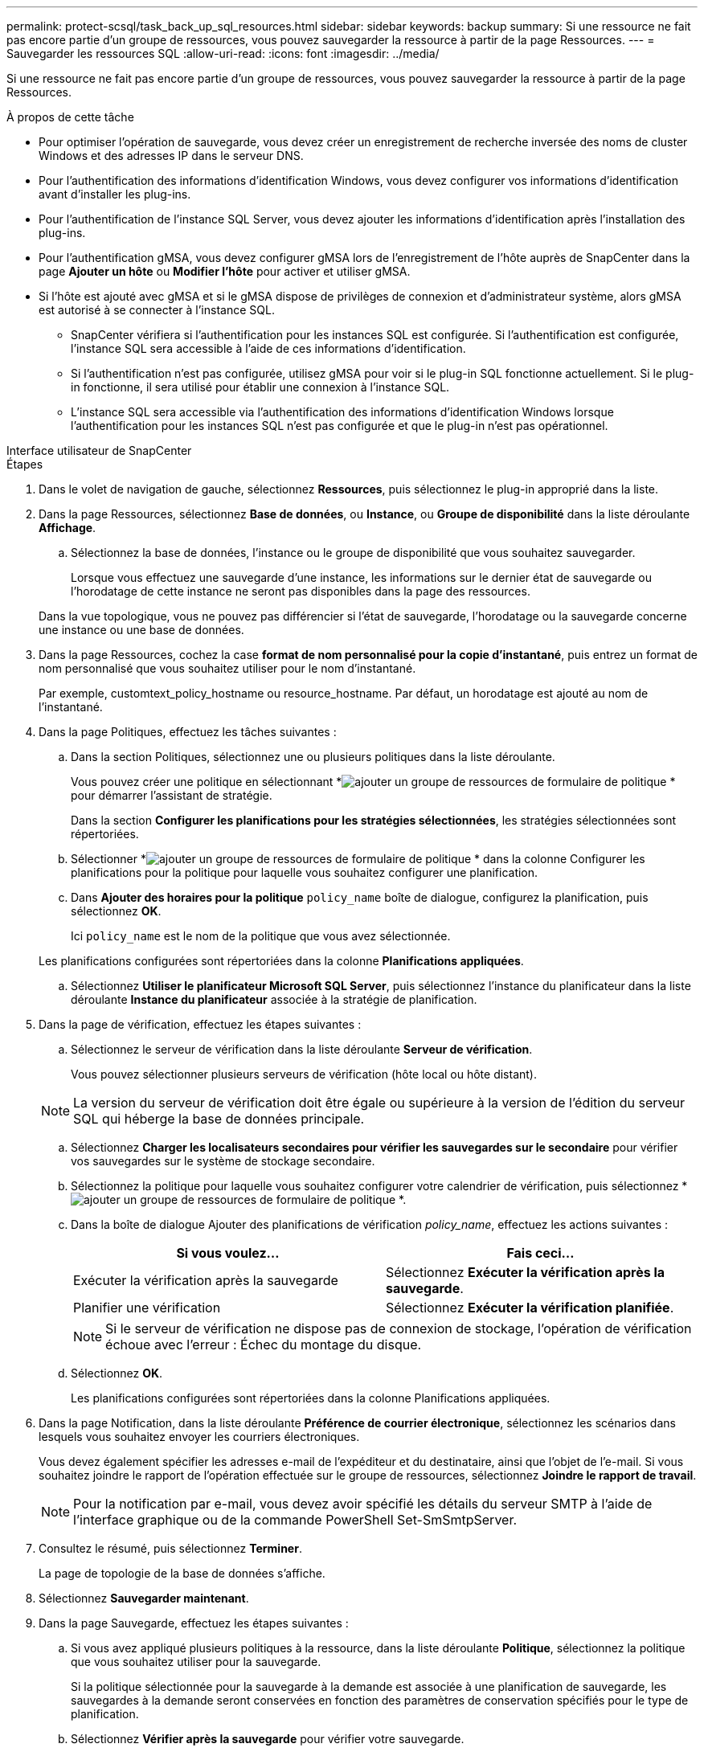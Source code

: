 ---
permalink: protect-scsql/task_back_up_sql_resources.html 
sidebar: sidebar 
keywords: backup 
summary: Si une ressource ne fait pas encore partie d’un groupe de ressources, vous pouvez sauvegarder la ressource à partir de la page Ressources. 
---
= Sauvegarder les ressources SQL
:allow-uri-read: 
:icons: font
:imagesdir: ../media/


[role="lead"]
Si une ressource ne fait pas encore partie d’un groupe de ressources, vous pouvez sauvegarder la ressource à partir de la page Ressources.

.À propos de cette tâche
* Pour optimiser l’opération de sauvegarde, vous devez créer un enregistrement de recherche inversée des noms de cluster Windows et des adresses IP dans le serveur DNS.
* Pour l’authentification des informations d’identification Windows, vous devez configurer vos informations d’identification avant d’installer les plug-ins.
* Pour l’authentification de l’instance SQL Server, vous devez ajouter les informations d’identification après l’installation des plug-ins.
* Pour l'authentification gMSA, vous devez configurer gMSA lors de l'enregistrement de l'hôte auprès de SnapCenter dans la page *Ajouter un hôte* ou *Modifier l'hôte* pour activer et utiliser gMSA.
* Si l'hôte est ajouté avec gMSA et si le gMSA dispose de privilèges de connexion et d'administrateur système, alors gMSA est autorisé à se connecter à l'instance SQL.
+
** SnapCenter vérifiera si l’authentification pour les instances SQL est configurée.  Si l'authentification est configurée, l'instance SQL sera accessible à l'aide de ces informations d'identification.
** Si l'authentification n'est pas configurée, utilisez gMSA pour voir si le plug-in SQL fonctionne actuellement.  Si le plug-in fonctionne, il sera utilisé pour établir une connexion à l'instance SQL.
** L'instance SQL sera accessible via l'authentification des informations d'identification Windows lorsque l'authentification pour les instances SQL n'est pas configurée et que le plug-in n'est pas opérationnel.




[role="tabbed-block"]
====
.Interface utilisateur de SnapCenter
--
.Étapes
. Dans le volet de navigation de gauche, sélectionnez *Ressources*, puis sélectionnez le plug-in approprié dans la liste.
. Dans la page Ressources, sélectionnez *Base de données*, ou *Instance*, ou *Groupe de disponibilité* dans la liste déroulante *Affichage*.
+
.. Sélectionnez la base de données, l’instance ou le groupe de disponibilité que vous souhaitez sauvegarder.
+
Lorsque vous effectuez une sauvegarde d'une instance, les informations sur le dernier état de sauvegarde ou l'horodatage de cette instance ne seront pas disponibles dans la page des ressources.

+
Dans la vue topologique, vous ne pouvez pas différencier si l'état de sauvegarde, l'horodatage ou la sauvegarde concerne une instance ou une base de données.



. Dans la page Ressources, cochez la case *format de nom personnalisé pour la copie d'instantané*, puis entrez un format de nom personnalisé que vous souhaitez utiliser pour le nom d'instantané.
+
Par exemple, customtext_policy_hostname ou resource_hostname.  Par défaut, un horodatage est ajouté au nom de l'instantané.

. Dans la page Politiques, effectuez les tâches suivantes :
+
.. Dans la section Politiques, sélectionnez une ou plusieurs politiques dans la liste déroulante.
+
Vous pouvez créer une politique en sélectionnant *image:../media/add_policy_from_resourcegroup.gif["ajouter un groupe de ressources de formulaire de politique"] * pour démarrer l'assistant de stratégie.

+
Dans la section *Configurer les planifications pour les stratégies sélectionnées*, les stratégies sélectionnées sont répertoriées.

.. Sélectionner *image:../media/add_policy_from_resourcegroup.gif["ajouter un groupe de ressources de formulaire de politique"] * dans la colonne Configurer les planifications pour la politique pour laquelle vous souhaitez configurer une planification.
.. Dans *Ajouter des horaires pour la politique* `policy_name` boîte de dialogue, configurez la planification, puis sélectionnez *OK*.
+
Ici `policy_name` est le nom de la politique que vous avez sélectionnée.

+
Les planifications configurées sont répertoriées dans la colonne *Planifications appliquées*.

.. Sélectionnez *Utiliser le planificateur Microsoft SQL Server*, puis sélectionnez l’instance du planificateur dans la liste déroulante *Instance du planificateur* associée à la stratégie de planification.


. Dans la page de vérification, effectuez les étapes suivantes :
+
.. Sélectionnez le serveur de vérification dans la liste déroulante *Serveur de vérification*.
+
Vous pouvez sélectionner plusieurs serveurs de vérification (hôte local ou hôte distant).

+

NOTE: La version du serveur de vérification doit être égale ou supérieure à la version de l'édition du serveur SQL qui héberge la base de données principale.

.. Sélectionnez *Charger les localisateurs secondaires pour vérifier les sauvegardes sur le secondaire* pour vérifier vos sauvegardes sur le système de stockage secondaire.
.. Sélectionnez la politique pour laquelle vous souhaitez configurer votre calendrier de vérification, puis sélectionnez *image:../media/add_policy_from_resourcegroup.gif["ajouter un groupe de ressources de formulaire de politique"] *.
.. Dans la boîte de dialogue Ajouter des planifications de vérification _policy_name_, effectuez les actions suivantes :
+
|===
| Si vous voulez... | Fais ceci... 


 a| 
Exécuter la vérification après la sauvegarde
 a| 
Sélectionnez *Exécuter la vérification après la sauvegarde*.



 a| 
Planifier une vérification
 a| 
Sélectionnez *Exécuter la vérification planifiée*.

|===
+

NOTE: Si le serveur de vérification ne dispose pas de connexion de stockage, l'opération de vérification échoue avec l'erreur : Échec du montage du disque.

.. Sélectionnez *OK*.
+
Les planifications configurées sont répertoriées dans la colonne Planifications appliquées.



. Dans la page Notification, dans la liste déroulante *Préférence de courrier électronique*, sélectionnez les scénarios dans lesquels vous souhaitez envoyer les courriers électroniques.
+
Vous devez également spécifier les adresses e-mail de l'expéditeur et du destinataire, ainsi que l'objet de l'e-mail.  Si vous souhaitez joindre le rapport de l'opération effectuée sur le groupe de ressources, sélectionnez *Joindre le rapport de travail*.

+

NOTE: Pour la notification par e-mail, vous devez avoir spécifié les détails du serveur SMTP à l’aide de l’interface graphique ou de la commande PowerShell Set-SmSmtpServer.

. Consultez le résumé, puis sélectionnez *Terminer*.
+
La page de topologie de la base de données s'affiche.

. Sélectionnez *Sauvegarder maintenant*.
. Dans la page Sauvegarde, effectuez les étapes suivantes :
+
.. Si vous avez appliqué plusieurs politiques à la ressource, dans la liste déroulante *Politique*, sélectionnez la politique que vous souhaitez utiliser pour la sauvegarde.
+
Si la politique sélectionnée pour la sauvegarde à la demande est associée à une planification de sauvegarde, les sauvegardes à la demande seront conservées en fonction des paramètres de conservation spécifiés pour le type de planification.

.. Sélectionnez *Vérifier après la sauvegarde* pour vérifier votre sauvegarde.
.. Sélectionnez *Sauvegarde*.
+

NOTE: Vous ne devez pas renommer la tâche de sauvegarde créée dans le planificateur Windows ou l’agent SQL Server.

+
Si la politique sélectionnée pour la sauvegarde à la demande est associée à une planification de sauvegarde, les sauvegardes à la demande seront conservées en fonction des paramètres de conservation spécifiés pour le type de planification.

+
Un groupe de ressources implicite est créé.  Vous pouvez le visualiser en sélectionnant l'utilisateur ou le groupe correspondant sur la page Accès utilisateur.  Le type de groupe de ressources implicite est « Ressource ».



. Surveillez la progression de l’opération en sélectionnant *Surveillance* > *Tâches*.


.Après avoir terminé
* Dans les configurations MetroCluster , SnapCenter peut ne pas être en mesure de détecter une relation de protection après un basculement.
+
https://kb.netapp.com/Advice_and_Troubleshooting/Data_Protection_and_Security/SnapCenter/Unable_to_detect_SnapMirror_or_SnapVault_relationship_after_MetroCluster_failover["Impossible de détecter la relation SnapMirror ou SnapVault après le basculement de MetroCluster"]

* Si vous sauvegardez des données d'application sur des VMDK et que la taille du tas Java pour le SnapCenter Plug-in for VMware vSphere n'est pas suffisamment grande, la sauvegarde peut échouer.  Pour augmenter la taille du tas Java, recherchez le fichier de script /opt/netapp/init_scripts/scvservice.  Dans ce script, le `do_start method` la commande démarre le service plug-in SnapCenter VMware.  Mettez à jour cette commande comme suit : `Java -jar -Xmx8192M -Xms4096M` .


.Informations connexes
link:task_create_backup_policies_for_sql_server_databases.html["Créer des politiques de sauvegarde pour les bases de données SQL Server"]

https://kb.netapp.com/Advice_and_Troubleshooting/Data_Protection_and_Security/SnapCenter/Clone_operation_might_fail_or_take_longer_time_to_complete_with_default_TCP_TIMEOUT_value["Les opérations de sauvegarde échouent avec une erreur de connexion MySQL en raison du retard dans TCP_TIMEOUT"]

https://kb.netapp.com/Advice_and_Troubleshooting/Data_Protection_and_Security/SnapCenter/Backup_fails_with_Windows_scheduler_error["La sauvegarde échoue avec une erreur du planificateur Windows"]

https://kb.netapp.com/Advice_and_Troubleshooting/Data_Protection_and_Security/SnapCenter/Quiesce_or_grouping_resources_operations_fail["Les opérations de mise en veille ou de regroupement des ressources échouent"]

--
.applets de commande PowerShell
--
.Étapes
. Lancez une session de connexion avec le serveur SnapCenter pour un utilisateur spécifié à l’aide de l’applet de commande Open-SmConnection.
+
[listing]
----
Open-smconnection  -SMSbaseurl  https://snapctr.demo.netapp.com:8146
----
+
L'invite de saisie du nom d'utilisateur et du mot de passe s'affiche.

. Créez une stratégie de sauvegarde à l’aide de l’applet de commande Add-SmPolicy.
+
Cet exemple crée une nouvelle politique de sauvegarde avec un type de sauvegarde SQL FullBackup :

+
[listing]
----
PS C:\> Add-SmPolicy -PolicyName TESTPolicy
-PluginPolicyType SCSQL -PolicyType Backup
-SqlBackupType FullBackup -Verbose
----
+
Cet exemple crée une nouvelle politique de sauvegarde avec un type de sauvegarde du système de fichiers Windows CrashConsistent :

+
[listing]
----
PS C:\> Add-SmPolicy -PolicyName FileSystemBackupPolicy
-PluginPolicyType SCW -PolicyType Backup
-ScwBackupType CrashConsistent -Verbose
----
. Découvrez les ressources de l’hôte à l’aide de l’applet de commande Get-SmResources.
+
Cet exemple découvre les ressources du plug-in Microsoft SQL sur l’hôte spécifié :

+
[listing]
----
C:\PS>PS C:\> Get-SmResources -HostName vise-f6.sddev.mycompany.com
-PluginCode SCSQL
----
+
Cet exemple découvre les ressources des systèmes de fichiers Windows sur l’hôte spécifié :

+
[listing]
----
C:\PS>PS C:\> Get-SmResources -HostName vise2-f6.sddev.mycompany.com
-PluginCode SCW
----
. Ajoutez un nouveau groupe de ressources à SnapCenter à l’aide de l’applet de commande Add-SmResourceGroup.
+
Cet exemple crée un nouveau groupe de ressources de sauvegarde de base de données SQL avec la politique et les ressources spécifiées :

+
[listing]
----
PS C:\> Add-SmResourceGroup -ResourceGroupName AccountingResource
-Resources @{"Host"="visef6.org.com";
"Type"="SQL Database";"Names"="vise-f6\PayrollDatabase"}
-Policies "BackupPolicy"
----
+
Cet exemple crée un nouveau groupe de ressources de sauvegarde du système de fichiers Windows avec la stratégie et les ressources spécifiées :

+
[listing]
----
PS C:\> Add-SmResourceGroup -ResourceGroupName EngineeringResource
-PluginCode SCW -Resources @{"Host"="WIN-VOK20IKID5I";
"Type"="Windows Filesystem";"Names"="E:\"}
-Policies "EngineeringBackupPolicy"
----
. Lancez une nouvelle tâche de sauvegarde à l’aide de l’applet de commande New-SmBackup.
+
[listing]
----
PS C:> New-SmBackup -ResourceGroupName PayrollDataset -Policy FinancePolicy
----
. Affichez l’état de la tâche de sauvegarde à l’aide de l’applet de commande Get-SmBackupReport.
+
Cet exemple affiche un rapport récapitulatif de tous les travaux exécutés à la date spécifiée :

+
[listing]
----
PS C:\> Get-SmJobSummaryReport -Date '1/27/2016'
----


Les informations concernant les paramètres pouvant être utilisés avec l'applet de commande et leurs descriptions peuvent être obtenues en exécutant _Get-Help command_name_. Alternativement, vous pouvez également vous référer à la https://docs.netapp.com/us-en/snapcenter-cmdlets/index.html["Guide de référence de l'applet de commande du logiciel SnapCenter"^] .

--
====